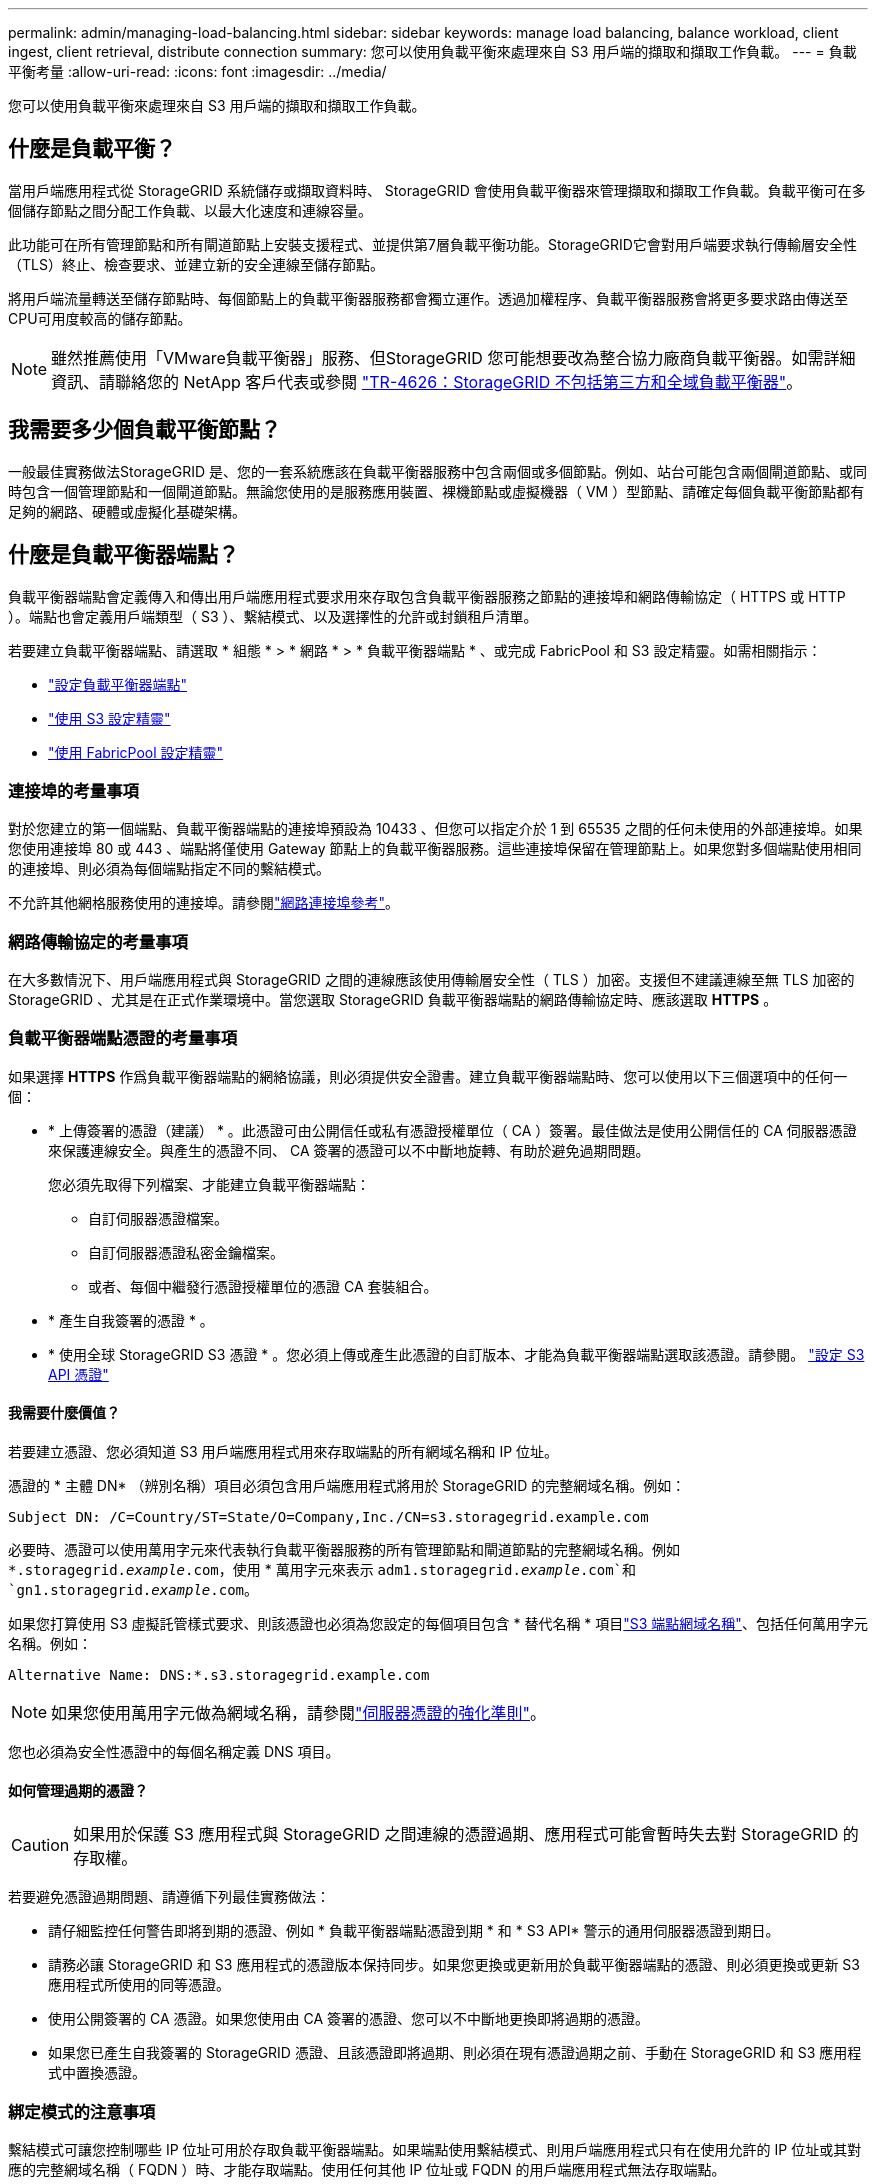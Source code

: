 ---
permalink: admin/managing-load-balancing.html 
sidebar: sidebar 
keywords: manage load balancing, balance workload, client ingest, client retrieval, distribute connection 
summary: 您可以使用負載平衡來處理來自 S3 用戶端的擷取和擷取工作負載。 
---
= 負載平衡考量
:allow-uri-read: 
:icons: font
:imagesdir: ../media/


[role="lead"]
您可以使用負載平衡來處理來自 S3 用戶端的擷取和擷取工作負載。



== 什麼是負載平衡？

當用戶端應用程式從 StorageGRID 系統儲存或擷取資料時、 StorageGRID 會使用負載平衡器來管理擷取和擷取工作負載。負載平衡可在多個儲存節點之間分配工作負載、以最大化速度和連線容量。

此功能可在所有管理節點和所有閘道節點上安裝支援程式、並提供第7層負載平衡功能。StorageGRID它會對用戶端要求執行傳輸層安全性（TLS）終止、檢查要求、並建立新的安全連線至儲存節點。

將用戶端流量轉送至儲存節點時、每個節點上的負載平衡器服務都會獨立運作。透過加權程序、負載平衡器服務會將更多要求路由傳送至CPU可用度較高的儲存節點。


NOTE: 雖然推薦使用「VMware負載平衡器」服務、但StorageGRID 您可能想要改為整合協力廠商負載平衡器。如需詳細資訊、請聯絡您的 NetApp 客戶代表或參閱 https://fieldportal.netapp.com/content/2666394["TR-4626：StorageGRID 不包括第三方和全域負載平衡器"^]。



== 我需要多少個負載平衡節點？

一般最佳實務做法StorageGRID 是、您的一套系統應該在負載平衡器服務中包含兩個或多個節點。例如、站台可能包含兩個閘道節點、或同時包含一個管理節點和一個閘道節點。無論您使用的是服務應用裝置、裸機節點或虛擬機器（ VM ）型節點、請確定每個負載平衡節點都有足夠的網路、硬體或虛擬化基礎架構。



== 什麼是負載平衡器端點？

負載平衡器端點會定義傳入和傳出用戶端應用程式要求用來存取包含負載平衡器服務之節點的連接埠和網路傳輸協定（ HTTPS 或 HTTP ）。端點也會定義用戶端類型（ S3 ）、繫結模式、以及選擇性的允許或封鎖租戶清單。

若要建立負載平衡器端點、請選取 * 組態 * > * 網路 * > * 負載平衡器端點 * 、或完成 FabricPool 和 S3 設定精靈。如需相關指示：

* link:configuring-load-balancer-endpoints.html["設定負載平衡器端點"]
* link:use-s3-setup-wizard-steps.html["使用 S3 設定精靈"]
* link:../fabricpool/use-fabricpool-setup-wizard-steps.html["使用 FabricPool 設定精靈"]




=== 連接埠的考量事項

對於您建立的第一個端點、負載平衡器端點的連接埠預設為 10433 、但您可以指定介於 1 到 65535 之間的任何未使用的外部連接埠。如果您使用連接埠 80 或 443 、端點將僅使用 Gateway 節點上的負載平衡器服務。這些連接埠保留在管理節點上。如果您對多個端點使用相同的連接埠、則必須為每個端點指定不同的繫結模式。

不允許其他網格服務使用的連接埠。請參閱link:../network/network-port-reference.html["網路連接埠參考"]。



=== 網路傳輸協定的考量事項

在大多數情況下、用戶端應用程式與 StorageGRID 之間的連線應該使用傳輸層安全性（ TLS ）加密。支援但不建議連線至無 TLS 加密的 StorageGRID 、尤其是在正式作業環境中。當您選取 StorageGRID 負載平衡器端點的網路傳輸協定時、應該選取 *HTTPS* 。



=== 負載平衡器端點憑證的考量事項

如果選擇 *HTTPS* 作爲負載平衡器端點的網絡協議，則必須提供安全證書。建立負載平衡器端點時、您可以使用以下三個選項中的任何一個：

* * 上傳簽署的憑證（建議） * 。此憑證可由公開信任或私有憑證授權單位（ CA ）簽署。最佳做法是使用公開信任的 CA 伺服器憑證來保護連線安全。與產生的憑證不同、 CA 簽署的憑證可以不中斷地旋轉、有助於避免過期問題。
+
您必須先取得下列檔案、才能建立負載平衡器端點：

+
** 自訂伺服器憑證檔案。
** 自訂伺服器憑證私密金鑰檔案。
** 或者、每個中繼發行憑證授權單位的憑證 CA 套裝組合。


* * 產生自我簽署的憑證 * 。
* * 使用全球 StorageGRID S3 憑證 * 。您必須上傳或產生此憑證的自訂版本、才能為負載平衡器端點選取該憑證。請參閱。 link:../admin/configuring-custom-server-certificate-for-storage-node.html["設定 S3 API 憑證"]




==== 我需要什麼價值？

若要建立憑證、您必須知道 S3 用戶端應用程式用來存取端點的所有網域名稱和 IP 位址。

憑證的 * 主體 DN* （辨別名稱）項目必須包含用戶端應用程式將用於 StorageGRID 的完整網域名稱。例如：

[listing]
----
Subject DN: /C=Country/ST=State/O=Company,Inc./CN=s3.storagegrid.example.com
----
必要時、憑證可以使用萬用字元來代表執行負載平衡器服務的所有管理節點和閘道節點的完整網域名稱。例如 `*.storagegrid._example_.com`，使用 * 萬用字元來表示 `adm1.storagegrid._example_.com`和 `gn1.storagegrid._example_.com`。

如果您打算使用 S3 虛擬託管樣式要求、則該憑證也必須為您設定的每個項目包含 * 替代名稱 * 項目link:../admin/configuring-s3-api-endpoint-domain-names.html["S3 端點網域名稱"]、包括任何萬用字元名稱。例如：

[listing]
----
Alternative Name: DNS:*.s3.storagegrid.example.com
----

NOTE: 如果您使用萬用字元做為網域名稱，請參閱link:../harden/hardening-guideline-for-server-certificates.html["伺服器憑證的強化準則"]。

您也必須為安全性憑證中的每個名稱定義 DNS 項目。



==== 如何管理過期的憑證？


CAUTION: 如果用於保護 S3 應用程式與 StorageGRID 之間連線的憑證過期、應用程式可能會暫時失去對 StorageGRID 的存取權。

若要避免憑證過期問題、請遵循下列最佳實務做法：

* 請仔細監控任何警告即將到期的憑證、例如 * 負載平衡器端點憑證到期 * 和 * S3 API* 警示的通用伺服器憑證到期日。
* 請務必讓 StorageGRID 和 S3 應用程式的憑證版本保持同步。如果您更換或更新用於負載平衡器端點的憑證、則必須更換或更新 S3 應用程式所使用的同等憑證。
* 使用公開簽署的 CA 憑證。如果您使用由 CA 簽署的憑證、您可以不中斷地更換即將過期的憑證。
* 如果您已產生自我簽署的 StorageGRID 憑證、且該憑證即將過期、則必須在現有憑證過期之前、手動在 StorageGRID 和 S3 應用程式中置換憑證。




=== 綁定模式的注意事項

繫結模式可讓您控制哪些 IP 位址可用於存取負載平衡器端點。如果端點使用繫結模式、則用戶端應用程式只有在使用允許的 IP 位址或其對應的完整網域名稱（ FQDN ）時、才能存取端點。使用任何其他 IP 位址或 FQDN 的用戶端應用程式無法存取端點。

您可以指定下列任何一種繫結模式：

* * 通用 * （預設）：用戶端應用程式可以使用任何閘道節點或管理節點的 IP 位址、任何網路上任何 HA 群組的虛擬 IP （ VIP ）位址、或對應的 FQDN 來存取端點。除非您需要限制端點的存取、否則請使用此設定。
* * HA 群組的虛擬 IP * 。用戶端應用程式必須使用 HA 群組的虛擬 IP 位址（或對應的 FQDN ）。
* * 節點介面 * 。用戶端必須使用所選節點介面的 IP 位址（或對應的 FQDN ）。
* * 節點類型 * 。根據您選取的節點類型、用戶端必須使用任何管理節點的 IP 位址（或對應的 FQDN ）、或任何閘道節點的 IP 位址（或對應的 FQDN ）。




=== 租戶存取的考量事項

租戶存取是一項選擇性的安全功能、可讓您控制哪些 StorageGRID 租戶帳戶可以使用負載平衡器端點來存取他們的貯體。您可以允許所有租戶存取端點（預設）、也可以指定每個端點的允許或封鎖租戶清單。

您可以使用此功能、在租戶與其端點之間提供更好的安全隔離。例如、您可以使用此功能來確保某個租戶擁有的最高機密或高度機密資料、不會被其他租戶完全存取。


NOTE: 為了進行存取控制、如果在要求中未提供存取金鑰（例如匿名存取）、則租戶會根據用戶端要求中使用的存取金鑰來決定租戶。



==== 租戶存取範例

若要瞭解此安全功能的運作方式、請考慮下列範例：

. 您已建立兩個負載平衡器端點、如下所示：
+
** * 公有 * 端點：使用連接埠 10443 並允許存取所有租戶。
** *Top secret * 端點：使用連接埠 10444 、僅允許存取 *Top secret * 租戶。所有其他租戶都會被封鎖、無法存取此端點。


.  `top-secret.pdf`位於 *top secret * 租戶擁有的貯體中。


若要存取 `top-secret.pdf`、 * 最高機密 * 租戶中的使用者可以向發出 GET 要求 `\https://w.x.y.z:10444/top-secret.pdf`。由於此租戶可以使用 10444 端點、因此使用者可以存取物件。不過、如果屬於任何其他租戶的使用者向相同的 URL 發出相同的要求、他們就會收到立即存取遭拒訊息。即使認證和簽章有效、存取仍會遭到拒絕。



== CPU可用度

將 S3 流量轉送至儲存節點時、每個管理節點和閘道節點上的負載平衡器服務都會各自運作。透過加權程序、負載平衡器服務會將更多要求路由傳送至CPU可用度較高的儲存節點。節點CPU負載資訊會每隔幾分鐘更新一次、但加權可能會更頻繁地更新。所有儲存節點都會被指派最低的基本權重值、即使節點回報100%使用率或無法報告使用率亦然。

在某些情況下、CPU可用度的相關資訊僅限於負載平衡器服務所在的站台。
